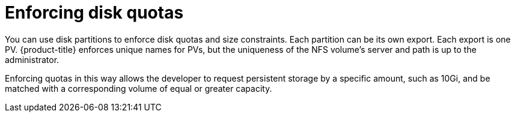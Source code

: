 // Module included in the following assemblies:
//
// * storage/persistent_storage/persistent-storage-nfs.adoc

[id="nfs-enforcing-disk-quota_{context}"]
= Enforcing disk quotas

[role="_abstract"]
You can use disk partitions to enforce disk quotas and size constraints.
Each partition can be its own export. Each export is one PV.
{product-title} enforces unique names for PVs, but the uniqueness of the
NFS volume's server and path is up to the administrator.

Enforcing quotas in this way allows the developer to request persistent
storage by a specific amount, such as 10Gi, and be matched with a
corresponding volume of equal or greater capacity.
